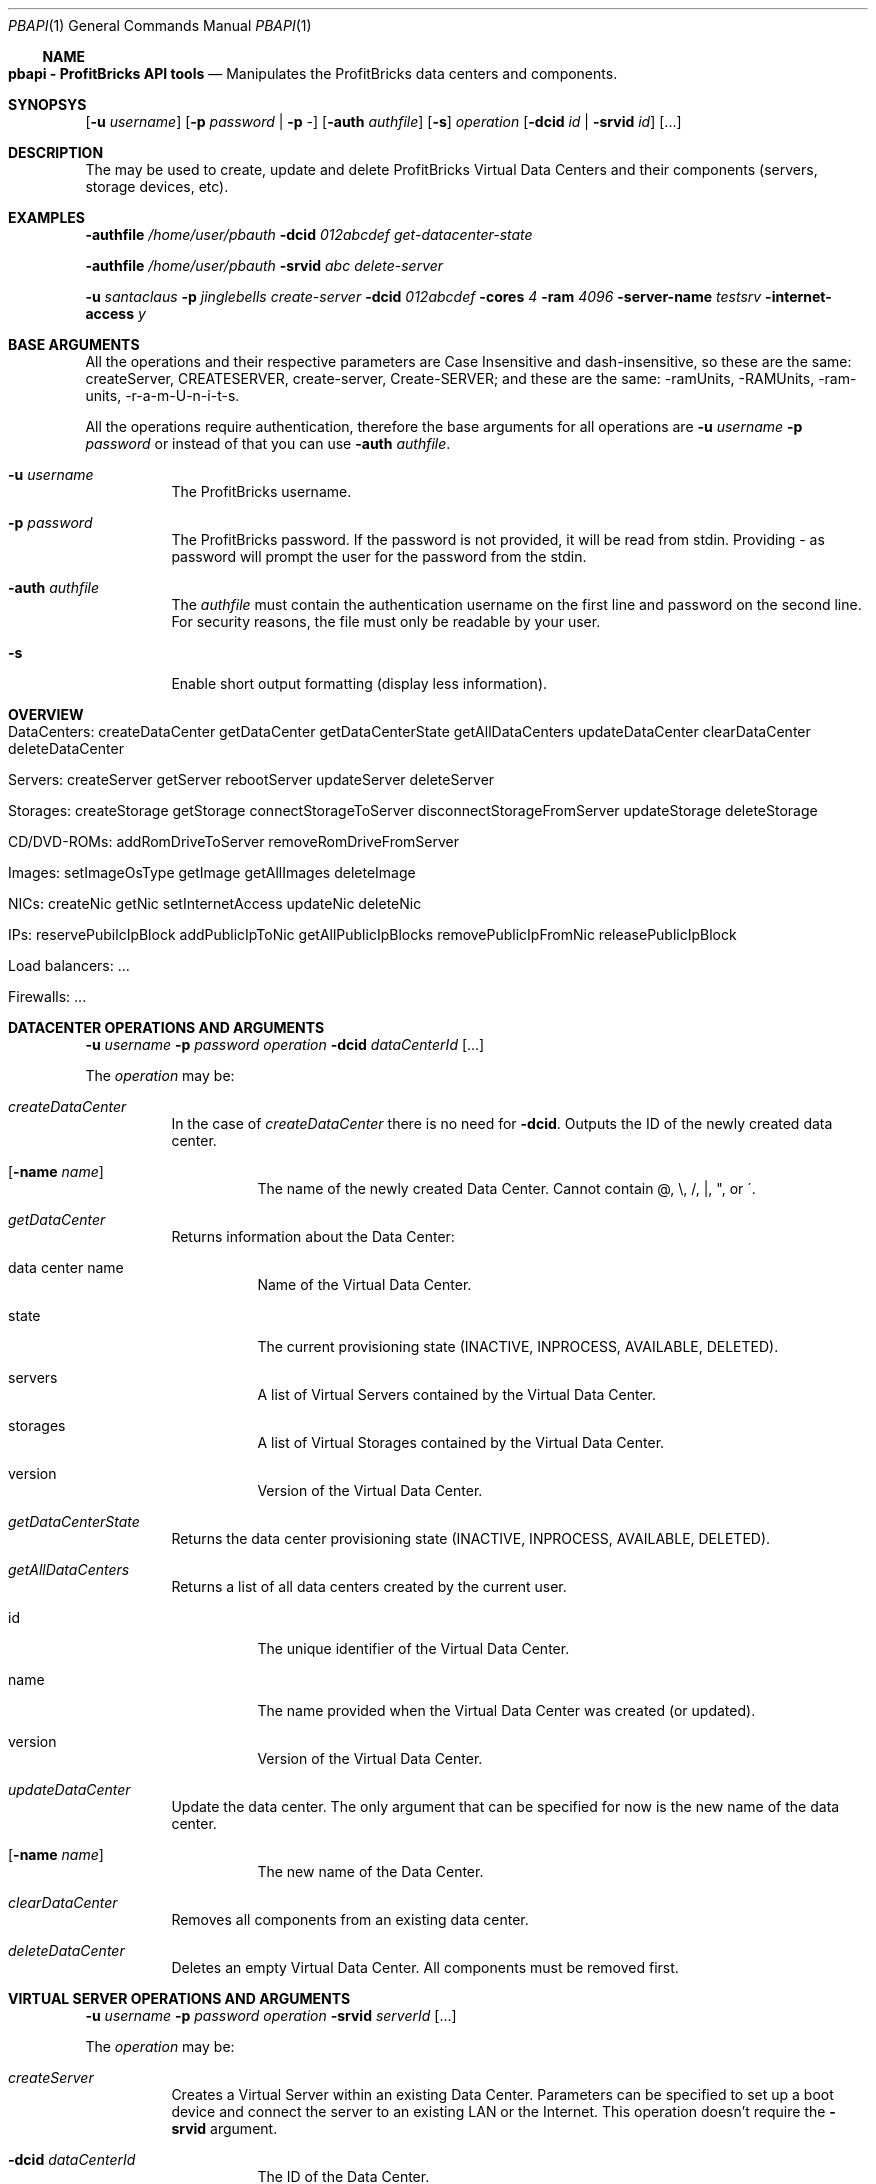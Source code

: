 .\"
.\" Copyright 2012 ProfitBricks GmbH
.\"
.\" Licensed under the Apache License, Version 2.0 (the "License");
.\" you may not use this file except in compliance with the License.
.\" You may obtain a copy of the License at
.\"
.\"     http://www.apache.org/licenses/LICENSE-2.0
.\"
.\" Unless required by applicable law or agreed to in writing, software
.\" distributed under the License is distributed on an "AS IS" BASIS,
.\" WITHOUT WARRANTIES OR CONDITIONS OF ANY KIND, either express or implied.
.\" See the License for the specific language governing permissions and
.\" limitations under the License.
.\"
.Dd Jan 30, 2012
.Dt PBAPI 1
.Os \" Current operating system
.\" NAME
.Ss NAME
.Nm pbapi \- ProfitBricks API tools
.Nd Manipulates the ProfitBricks data centers and components.
.\" SYNOPSYS
.Sh SYNOPSYS
.Nm
.Op Fl u Ar username
.Op Fl p Ar password | Fl p Ar -
.Op Fl auth Ar authfile
.Op Fl s
.Ar operation
.Op Fl dcid Ar id | Fl srvid Ar id
.Op ...
.\" DESCRIPTION
.Sh DESCRIPTION
The
.Nm
may be used to create, update and delete ProfitBricks Virtual Data Centers and their components (servers, storage devices, etc).
.\" EXAMPLES
.Sh EXAMPLES
.Nm Fl authfile Ar "/home/user/pbauth" Fl dcid Ar "012abcdef" Ar get-datacenter-state
.Pp
.Nm Fl authfile Ar "/home/user/pbauth" Fl srvid Ar "abc" Ar delete-server
.Pp
.Nm Fl u Ar santaclaus Fl p Ar jinglebells Ar create-server Fl dcid Ar "012abcdef" Fl cores Ar 4 Fl ram Ar 4096 Fl server-name Ar testsrv Fl internet-access Ar y
.\" BASE ARGUMENTS
.Sh BASE ARGUMENTS
All the operations and their respective parameters are Case Insensitive and dash-insensitive, so these are the same: createServer, CREATESERVER, create-server, Create-SERVER; and these are the same: -ramUnits, -RAMUnits, -ram-units, -r-a-m-U-n-i-t-s.
.Pp
All the operations require authentication, therefore the base arguments for all operations are
.Fl u Ar username Fl p Ar password
or instead of that you can use
.Fl auth Ar authfile .
.Bl -tag -width Ds
.It Fl u Ar username
The ProfitBricks username.
.It Fl p Ar password
The ProfitBricks password. If the password is not provided, it will be read from stdin. Providing
.Ar -
as password will prompt the user for the password from the stdin.
.It Fl auth Ar authfile
The
.Ar authfile
must contain the authentication username on the first line and password on the second line. For security reasons, the file must only be readable by your user.
.It Fl s
Enable short output formatting (display less information).
.El
.\" OVERVIEW
.Sh OVERVIEW
.Bl -tag -width Ds
.It DataCenters: createDataCenter getDataCenter getDataCenterState getAllDataCenters updateDataCenter clearDataCenter deleteDataCenter
.It Servers: createServer getServer rebootServer updateServer deleteServer
.It Storages: createStorage getStorage connectStorageToServer disconnectStorageFromServer updateStorage deleteStorage
.It CD/DVD-ROMs: addRomDriveToServer removeRomDriveFromServer
.It Images: setImageOsType getImage getAllImages deleteImage
.It NICs: createNic getNic setInternetAccess updateNic deleteNic
.It IPs: reservePubilcIpBlock addPublicIpToNic getAllPublicIpBlocks removePublicIpFromNic releasePublicIpBlock
.It Load balancers: ...
.It Firewalls: ...
.El
.\" DATACENTER OPERATIONS AND ARGUMENTS
.Sh DATACENTER OPERATIONS AND ARGUMENTS
.Nm
.Fl u Ar username Fl p Ar password Ar operation Fl dcid Ar dataCenterId Op ...
.Pp
The
.Ar operation
may be:
.Bl -tag -width Ds
.It Ar createDataCenter
In the case of
.Ar createDataCenter
there is no need for
.Fl dcid .
Outputs the ID of the newly created data center.
.Bl -tag -width Ds
.It Op Fl name Ar name
The name of the newly created Data Center. Cannot contain \@, \\, /, |, ", or \'.
.El
.It Ar getDataCenter
Returns information about the Data Center:
.Bl -tag -width Ds
.It data center name
Name of the Virtual Data Center.
.It state
The current provisioning state (INACTIVE, INPROCESS, AVAILABLE, DELETED).
.It servers
A list of Virtual Servers contained by the Virtual Data Center.
.It storages
A list of Virtual Storages contained by the Virtual Data Center.
.It version
Version of the Virtual Data Center.
.El
.It Ar getDataCenterState
Returns the data center provisioning state (INACTIVE, INPROCESS, AVAILABLE, DELETED).
.It Ar getAllDataCenters
Returns a list of all data centers created by the current user.
.Bl -tag -width Ds
.It id
The unique identifier of the Virtual Data Center.
.It name
The name provided when the Virtual Data Center was created (or updated).
.It version
Version of the Virtual Data Center.
.El
.It Ar updateDataCenter
Update the data center. The only argument that can be specified for now is the new name of the data center.
.Bl -tag -width Ds
.It Op Fl name Ar name
The new name of the Data Center.
.El
.It Ar clearDataCenter
Removes all components from an existing data center.
.It Ar deleteDataCenter
Deletes an empty Virtual Data Center. All components must be removed first.
.El
.\" VIRTUAL SERVER OPERATIONS AND ARGUMENTS
.Sh VIRTUAL SERVER OPERATIONS AND ARGUMENTS
.Nm
.Fl u Ar username Fl p Ar password Ar operation Fl srvid Ar serverId Op ...
.Pp
The
.Ar operation
may be:
.Bl -tag -width Ds
.It Ar createServer
Creates a Virtual Server within an existing Data Center. Parameters can be specified to set up a boot device and connect the server to an existing LAN or the Internet. This operation doesn't require the
.Fl srvid
argument.
.Bl -tag -width Ds
.It Fl dcid Ar dataCenterId
The ID of the Data Center.
.It Fl cores Ar nrCores
Number of virtual CPU cores to be assigned to the server.
.It Fl ram Ar ramUnits
Number of Megabytes (MiB) to be assigned to the server. Minimum value is 256 (256 MiB).
.It Op Fl name Ar serverName
Names the server to be created.
.It Op Fl bootFromImageId Ar bootFromImageId
Defines an existing CD/DVD image ID to be set as boot device for the server. It will be connected to the server implicitly.
.It Op Fl bootFromStorageId Ar bootFromStorageId
Defines an existing storage device ID to be set as boot device of the server. The storage will be connected to the server implicitly.
.It Op Fl lanId Ar lanId
Connects the server to the specified LAN ID. If the respective LAN does not exist, it is going to be created.
.It Op Fl internetAccess Ar y | n
If set to "y", the specified
.Ar lanId
will be connected to the Internet.
.It Op Fl osType Ar osType
Sets the OS type of the server (WINDOWS, OTHER). If left empty, the server will inherit the OS Type of its selected boot image / storage.
.El
.It Ar getServer
Returns the following information about the server:
.Bl -tag -width Ds
.It server name
The name of the Virtual Server.
.It creation time
Timestamp when the server was created.
.It last modification time
Timestamp when the server has been modified.
.It provisioning state
Current provisioning state (INACTIVE, INPROCESS, AVAILABLE, DELETED).
.It virtual machine state
Current state of the Virtual Machine (NOSTATE (provisioning in progress or boot failed), RUNNING, BLOCKED, PAUSED, SHUTDOWN, SHUTOFF, CRASHED).
.It cores
Number of virtual CPU cores assigned to the server.
.It ram
Amount of RAM in Megabytes (MiB) assigned to the server.
.It internet access
yes | no, tells if the
.Ar lanid
has access to the Internet.
.It ips
Lists all IP addresses assigned to the server. Empty if provisioning in progress.
.It nics
Lists all NICs assigned to the server. Empty if provisioning in progress.
.It connected storages
Lists all storages assigned to the server.
.It rom drives
Lists CD/DCD drives assigned to the server, including
.Ar imageId
and
.Ar imageName .
.It os type
Operating system type (WINDOWS, OTHER, UNKNOWN).
.El
.It Ar rebootServer
Reboots an existing Virtual Server (POWER CYCLE).
.It Ar updateServer
Updates parameters of an existing Virtual Server.
.Bl -tag -width Ds
.It Op Fl name Ar serverName
Rename the Virtual Server.
.It Op Fl cores Ar nrCores
Update number of virtual CPU cores to be assigned to the server.
.It Op Fl ram Ar ramUnits
Update number of Megabytes (MiB) to be assigned to the server. Minimum value is 256 (256 MiB).
.It Op Fl bootFromImageId Ar bootFromImageId
Defines an existing CD/DVD image ID to be set as boot device for the server. It will be connected to the server implicitly.
.It Op Fl bootFromStorageId Ar bootFromStorageId
Defines an existing storage device ID to be set as boot device of the server. The storage will be connected to the server implicitly.
.It Op Fl osType Ar osType
Updates the OS type of the server (WINDOWS, OTHER). If left empty, the server will inherit the OS Type of its selected boot image / storage.
.El
.It Ar deleteServer
Deletes an existing virtual server.
.El
.\" VIRTUAL STORAGES OPERATIONS AND ARGUMENTS
.Sh VIRTUAL STORAGES OPERATIONS AND ARGUMENTS
.Nm
.Fl u Ar username Fl p Ar password Ar operation Fl stoid Ar storageId Op ...
.Pp
The
.Ar operation
may be:
.Bl -tag -width Ds
.It Ar createStorage
In the case of
.Ar createStorage
there is no need for
.Fl stoid .
Outputs the ID of the newly created virtual storage.
.Bl -tag -width Ds
.It Fl dcid Ar dataCenterId
The ID of the data center in which to create the virtual storage 
.It Fl size Ar GiB
Size of the virtual storage in gigabytes.
.It Op Fl name Ar name
Name for the virtual storage.
.It Op Fl mountImageId Ar imageId
The ID of a virtual image to be mounted on the newly created virtual storage.
.El
.It Ar getStorage
Return information about the virtual storage:
.Bl -tag -width Ds
.It storage name
The name of the virtual storage.
.It creation time
Time when the virtual storage has been created.
.It last modification time
Time when the virtual storage was last modified.
.It provisioning state
Current provisioning state of the virtual storage (INACTIVE, INPROCESS, AVAILABLE, DELETED).
.It size
Size of the virtual storage, in gigabytes.
.It mount image
Information about the image assigned to the virtual storage.
.It os type
Operating system type of virtual storage (OTHER, WINDOWS, UNKNOWN).
.El
.It Ar connectStorageToServer
Connects the virtual storage to an existing server.
.Bl -tag -width Ds
.It Fl srvid Ar serverId
The ID of the target virtual server.
.It Fl busType Ar busType
Bus type to which the storage will be connected (IDE, SCSI or VIRTIO)
.It Op Fl devnum Ar deviceNumber
Defines the device number of the virtual storage. If no device number is set, a device number will be automatically assigned.
.El
.It Ar disconnectStorageFromServer
Disconnects the virtual storage from a connected server.
.Bl -tag -width Ds
.It Fl srvid Ar serverId
The ID of the connected virtual server.
.El
.It Ar updateStorage
Updates parameters of an existing virtual storage device.
.Bl -tag -width Ds
.It Op Fl name Ar name
Renames the virtual storage.
.It Op Fl size Ar GiB
Updates the size of the virtual storage (in gigabytes).
.It Op Fl mountImageId Ar imageId
Assigns or reassigns an image to the storage.
.El
.It Ar deleteStorage
Deletes an existing virtual storage device.
.El
.\" CD/DVD-ROM DRIVE
.Sh CD/DVD-ROM DRIVE OPERATIONS AND ARGUMENTS
.Nm
.Fl u Ar username Fl p Ar password Ar operation Fl imgid Ar imageId Op ...
.Pp
The
.Ar operation
may be:
.Bl -tag -width Ds
.It Ar addRomDriveToServer
Adds a CD/DVD-ROM drive to an existing virtual server. Maximum CD/DVD-ROM drives are currently 2 (API v1.1).
.Bl -tag -width Ds
.It Fl srvid Ar serverId
Idendifier of the target virtual server.
.It Op Fl devnum Ar deviceNumber
Device number of the CD/DVD-ROM drive connected to the server. If no device number is set, a new device number will be assigned to the CD/DVD-ROM drive automatically.
.El
.It Ar removeDriveFromServer
Removes a CD/DVD-ROM drive from an existing virtual server.
.Bl -tag -width Ds
.It Fl srvid Ar serverId
Idendifier of the target virtual server.
.El
.El
.\" EXIT STATUS
.Sh EXIT STATUS
.Ex -std
.\" DIAGNOSTICS
.Sh DIAGNOSTICS
(should give an overview of the most common error messages from your program and how to cope with them. There is no need to explain system error error messages (from perror(3)) or fatal signals (from psignal(3)) as they can appear during execution of any program.)
.\" TO DO
.Sh TO DO
.Bl -tag -width Ds
.It Images
.It NICs
.It IPs
.It Load balancers
.It Firewalls
.El
.\" AUTHOR
.Sh AUTHOR
Report bugs to <bugs at profitbricks dot com>